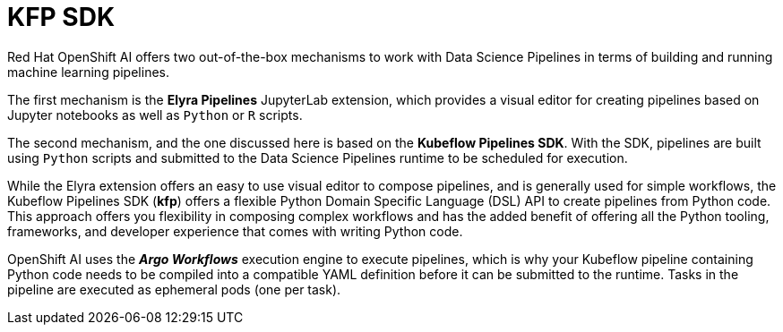 = KFP SDK

Red Hat OpenShift AI offers two out-of-the-box mechanisms to work with Data Science Pipelines in terms of building and running machine learning pipelines.

The first mechanism is the *Elyra Pipelines* JupyterLab extension, which provides a visual editor for creating pipelines based on Jupyter notebooks as well as `Python` or `R` scripts. 

The second mechanism, and the one discussed here is based on the *Kubeflow Pipelines SDK*. With the SDK, pipelines are built using `Python` scripts and submitted to the Data Science Pipelines runtime to be scheduled for execution.

While the Elyra extension offers an easy to use visual editor to compose pipelines, and is generally used for simple workflows, the Kubeflow Pipelines SDK (*kfp*) offers a flexible Python Domain Specific Language (DSL) API to create pipelines from Python code. This approach offers you flexibility in composing complex workflows and has the added benefit of offering all the Python tooling, frameworks, and developer experience that comes with writing Python code.

OpenShift AI uses the *_Argo Workflows_* execution engine to execute pipelines, which is why your Kubeflow pipeline containing Python code needs to be compiled into a compatible YAML definition before it can be submitted to the runtime. Tasks in the pipeline are executed as ephemeral pods (one per task).